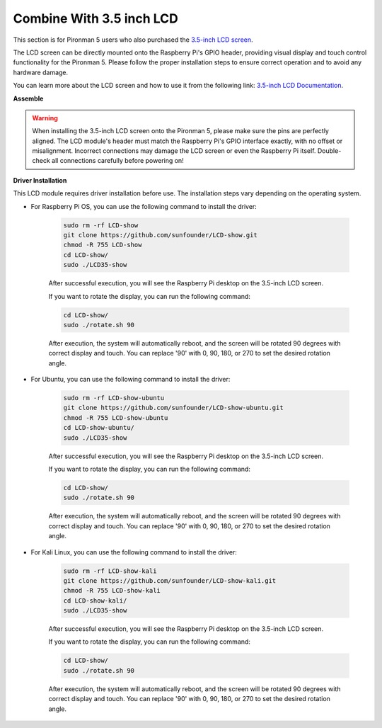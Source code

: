 Combine With 3.5 inch LCD
=============================


This section is for Pironman 5 users who also purchased the `3.5-inch LCD screen <https://www.sunfounder.com/products/touchscreen-02?_pos=2&_sid=839d5db5b&_ss=r>`_.

The LCD screen can be directly mounted onto the Raspberry Pi's GPIO header, providing visual display and touch control functionality for the Pironman 5. Please follow the proper installation steps to ensure correct operation and to avoid any hardware damage.

You can learn more about the LCD screen and how to use it from the following link:
`3.5-inch LCD Documentation <http://wiki.sunfounder.cc/index.php?title=3.5_Inch_LCD_Touch_Screen_Monitor_for_Raspberry_Pi>`_.


**Assemble**

.. image:: ../img/lcd_to_max1.jpg
    :width: 350
    :align: center

.. image:: ../img/lcd_to_max2.jpg
    :width: 350
    :align: center

.. warning:: When installing the 3.5-inch LCD screen onto the Pironman 5, please make sure the pins are perfectly aligned. The LCD module's header must match the Raspberry Pi's GPIO interface exactly, with no offset or misalignment. Incorrect connections may damage the LCD screen or even the Raspberry Pi itself. Double-check all connections carefully before powering on!

**Driver Installation**

This LCD module requires driver installation before use. The installation steps vary depending on the operating system.

* For Raspberry Pi OS, you can use the following command to install the driver:

   .. code-block:: bash

      sudo rm -rf LCD-show 
      git clone https://github.com/sunfounder/LCD-show.git 
      chmod -R 755 LCD-show 
      cd LCD-show/ 
      sudo ./LCD35-show

   After successful execution, you will see the Raspberry Pi desktop on the 3.5-inch LCD screen.

   If you want to rotate the display, you can run the following command:

   .. code-block:: bash

      cd LCD-show/
      sudo ./rotate.sh 90   

   After execution, the system will automatically reboot, and the screen will be rotated 90 degrees with correct display and touch. You can replace '90' with 0, 90, 180, or 270 to set the desired rotation angle.

* For Ubuntu, you can use the following command to install the driver:

   .. code-block:: bash

      sudo rm -rf LCD-show-ubuntu 
      git clone https://github.com/sunfounder/LCD-show-ubuntu.git 
      chmod -R 755 LCD-show-ubuntu 
      cd LCD-show-ubuntu/ 
      sudo ./LCD35-show

   After successful execution, you will see the Raspberry Pi desktop on the 3.5-inch LCD screen.

   If you want to rotate the display, you can run the following command:

   .. code-block:: bash

      cd LCD-show/
      sudo ./rotate.sh 90   

   After execution, the system will automatically reboot, and the screen will be rotated 90 degrees with correct display and touch. You can replace '90' with 0, 90, 180, or 270 to set the desired rotation angle.

* For Kali Linux, you can use the following command to install the driver:

   .. code-block:: bash

      sudo rm -rf LCD-show-kali 
      git clone https://github.com/sunfounder/LCD-show-kali.git 
      chmod -R 755 LCD-show-kali 
      cd LCD-show-kali/ 
      sudo ./LCD35-show

   After successful execution, you will see the Raspberry Pi desktop on the 3.5-inch LCD screen.

   If you want to rotate the display, you can run the following command:

   .. code-block:: bash

      cd LCD-show/
      sudo ./rotate.sh 90   

   After execution, the system will automatically reboot, and the screen will be rotated 90 degrees with correct display and touch. You can replace '90' with 0, 90, 180, or 270 to set the desired rotation angle.